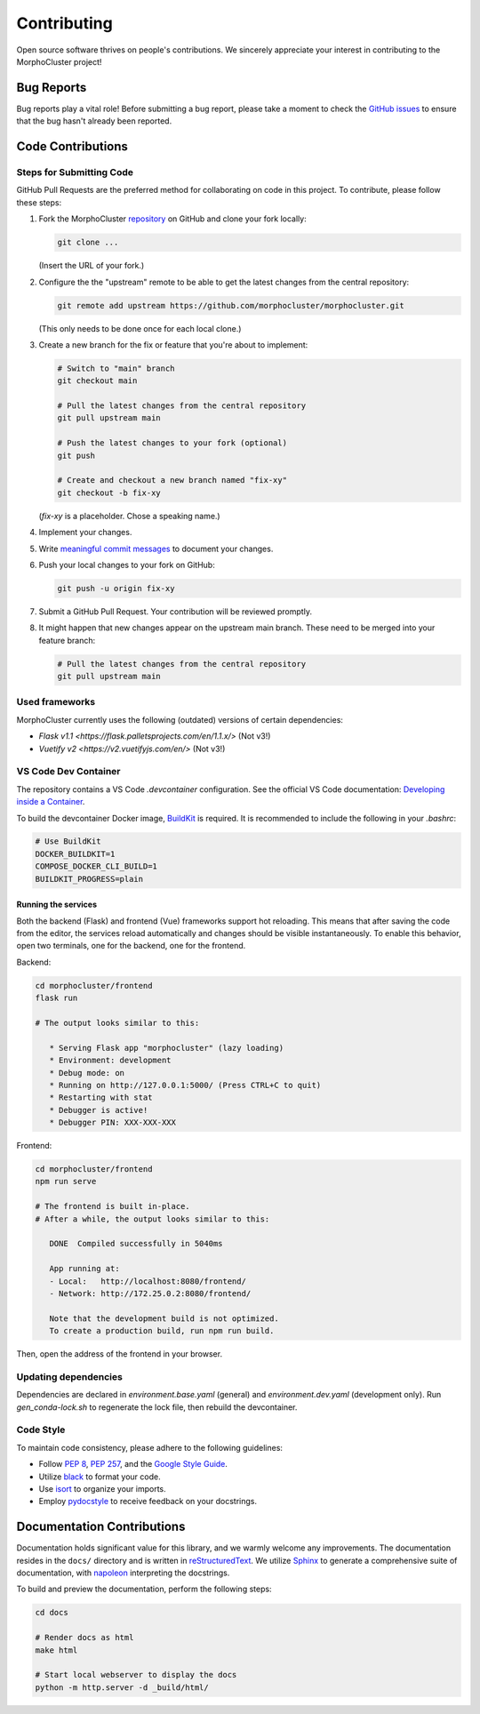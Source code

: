 Contributing
============

Open source software thrives on people's contributions.
We sincerely appreciate your interest in contributing to the MorphoCluster project!

Bug Reports
-----------

Bug reports play a vital role!
Before submitting a bug report, please take a moment to check
the `GitHub issues`_ to ensure that the bug hasn't already
been reported.

.. _GitHub issues: https://github.com/morphocut/morphocluster/issues

Code Contributions
------------------

Steps for Submitting Code
~~~~~~~~~~~~~~~~~~~~~~~~~

GitHub Pull Requests are the preferred method for collaborating
on code in this project.
To contribute, please follow these steps:

#. Fork the MorphoCluster `repository`_ on GitHub and clone your fork locally:

   ..  code-block:: sh

      git clone ...

   (Insert the URL of your fork.)

#. Configure the the "upstream" remote to be able to get the latest changes from the central repository:

   ..  code-block:: sh

      git remote add upstream https://github.com/morphocluster/morphocluster.git

   (This only needs to be done once for each local clone.)

#. Create a new branch for the fix or feature that you're about to implement:

   ..  code-block:: sh

      # Switch to "main" branch
      git checkout main

      # Pull the latest changes from the central repository
      git pull upstream main

      # Push the latest changes to your fork (optional)
      git push

      # Create and checkout a new branch named "fix-xy"
      git checkout -b fix-xy

   (`fix-xy` is a placeholder. Chose a speaking name.)

#. Implement your changes.

#. Write `meaningful commit messages <https://chris.beams.io/posts/git-commit/>`_ to document your changes.

#. Push your local changes to your fork on GitHub:

   ..  code-block:: sh
      
      git push -u origin fix-xy

#. Submit a GitHub Pull Request. Your contribution will be reviewed promptly.

#. It might happen that new changes appear on the upstream main branch.
   These need to be merged into your feature branch:

   ..  code-block:: sh

      # Pull the latest changes from the central repository
      git pull upstream main

.. _repository: https://github.com/morphocut/morphocut
   

Used frameworks
~~~~~~~~~~~~~~~

MorphoCluster currently uses the following (outdated) versions of certain dependencies:

- `Flask v1.1 <https://flask.palletsprojects.com/en/1.1.x/>` (Not v3!)
- `Vuetify v2 <https://v2.vuetifyjs.com/en/>` (Not v3!)


VS Code Dev Container
~~~~~~~~~~~~~~~~~~~~~
The repository contains a VS Code `.devcontainer` configuration.
See the official VS Code documentation: `Developing inside a Container <https://code.visualstudio.com/docs/devcontainers/containers>`_.

To build the devcontainer Docker image, `BuildKit <https://docs.docker.com/build/buildkit/>`_ is required.
It is recommended to include the following in your `.bashrc`:

..  code-block:: sh

   # Use BuildKit
   DOCKER_BUILDKIT=1
   COMPOSE_DOCKER_CLI_BUILD=1
   BUILDKIT_PROGRESS=plain

Running the services
''''''''''''''''''''

Both the backend (Flask) and frontend (Vue) frameworks support hot reloading.
This means that after saving the code from the editor, the services reload automatically
and changes should be visible instantaneously.
To enable this behavior, open two terminals, one for the backend, one for the frontend.

Backend:

..  code-block:: sh

   cd morphocluster/frontend
   flask run

   # The output looks similar to this:

      * Serving Flask app "morphocluster" (lazy loading)
      * Environment: development
      * Debug mode: on
      * Running on http://127.0.0.1:5000/ (Press CTRL+C to quit)
      * Restarting with stat
      * Debugger is active!
      * Debugger PIN: XXX-XXX-XXX


Frontend:

..  code-block:: sh
   
   cd morphocluster/frontend
   npm run serve

   # The frontend is built in-place.
   # After a while, the output looks similar to this:

      DONE  Compiled successfully in 5040ms

      App running at:
      - Local:   http://localhost:8080/frontend/ 
      - Network: http://172.25.0.2:8080/frontend/

      Note that the development build is not optimized.
      To create a production build, run npm run build.


Then, open the address of the frontend in your browser.



Updating dependencies
~~~~~~~~~~~~~~~~~~~~~

Dependencies are declared in `environment.base.yaml` (general) and `environment.dev.yaml` (development only).
Run `gen_conda-lock.sh` to regenerate the lock file, then rebuild the devcontainer.


Code Style
~~~~~~~~~~

To maintain code consistency,
please adhere to the following guidelines:

* Follow `PEP 8`_, `PEP 257`_, and the `Google Style Guide`_.
* Utilize `black <https://black.readthedocs.io/en/stable/>`_ to format your code.
* Use `isort <https://pypi.org/project/isort/>`_ to organize your imports.
* Employ `pydocstyle <https://pypi.org/project/pydocstyle/>`_ to receive feedback on your docstrings.

.. _Google Style Guide: http://google.github.io/styleguide/pyguide.html
.. _PEP 8: https://www.python.org/dev/peps/pep-0008/
.. _PEP 257: https://www.python.org/dev/peps/pep-0257/


Documentation Contributions
---------------------------

Documentation holds significant value for this library,
and we warmly welcome any improvements.
The documentation resides in the ``docs/`` directory and is written in `reStructuredText`_.
We utilize `Sphinx`_ to generate a comprehensive suite of documentation,
with `napoleon`_ interpreting the docstrings.

To build and preview the documentation, perform the following steps:

..  code-block:: sh

   cd docs

   # Render docs as html
   make html

   # Start local webserver to display the docs
   python -m http.server -d _build/html/


.. _reStructuredText: http://docutils.sourceforge.net/rst.html
.. _Sphinx: http://sphinx-doc.org/index.html
.. _napoleon: https://sphinxcontrib-napoleon.readthedocs.io/en/latest/
